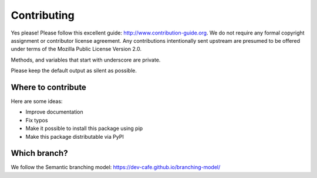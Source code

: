 

Contributing
============

Yes please! Please follow this excellent guide:
http://www.contribution-guide.org. We do not require any formal copyright
assignment or contributor license agreement. Any contributions intentionally
sent upstream are presumed to be offered under terms of the Mozilla Public License Version 2.0.

Methods, and variables that start with underscore are private.

Please keep the default output as silent as possible.


Where to contribute
-------------------

Here are some ideas:

- Improve documentation
- Fix typos
- Make it possible to install this package using pip
- Make this package distributable via PyPI


Which branch?
-------------

We follow the Semantic branching model: https://dev-cafe.github.io/branching-model/
